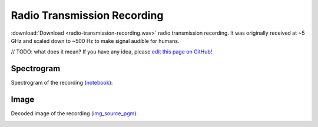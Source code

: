 Radio Transmission Recording
============================

:download:`Download <radio-transmission-recording.wav>` radio transmission recording.
It was originally received at ~5 GHz and scaled down to ~500 Hz to make signal audible for humans.

// TODO: what does it mean? If you have any idea, please `edit this page on GitHub`_!

-----------
Spectrogram
-----------

Spectrogram of the recording (`notebook`_):

.. image:: radio-transmission-recording.png
   :target: _images/radio-transmission-recording.png

.. _notebook: https://gist.github.com/nya3jp/5094571c5905783327f35e8df207c8ad#file-spectrogram-ipynb

-----------
Image
-----------

Decoded image of the recording (`img_source_pgm`_):

.. image:: decoded_greyscale4_scaledup.png
   :target: decoded_greyscale4_scaledup.png
   :class: with-shadow

.. _img_source_pgm: https://github.com/elventian/message-from-space/blob/master/source/decoded_greyscale4.pgm

.. _edit this page on GitHub: https://github.com/zaitsev85/message-from-space/blob/master/source/radio-transmission-recording.rst
